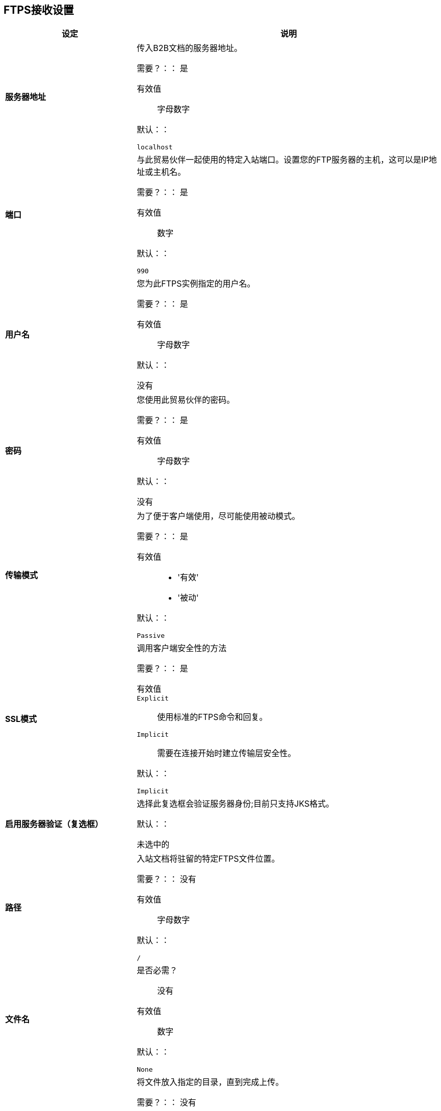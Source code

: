 ==  FTPS接收设置

[%header,cols="3s,7a"]
|===
|设定 |说明

| 服务器地址
| 传入B2B文档的服务器地址。

需要？：：
是

有效值::
字母数字

默认：：

`localhost`



| 端口
| 与此贸易伙伴一起使用的特定入站端口。设置您的FTP服务器的主机，这可以是IP地址或主机名。

需要？：：
是

有效值::

数字

默认：：

`990`



| 用户名
| 您为此FTPS实例指定的用户名。

需要？：：
是

有效值::

字母数字

默认：：

没有



| 密码
| 您使用此贸易伙伴的密码。

需要？：：
是

有效值::

字母数字

默认：：

没有



| 传输模式
| 为了便于客户端使用，尽可能使用被动模式。

需要？：：
是

有效值::

*  '有效'
*  '被动'

默认：：

`Passive`



|  SSL模式
| 调用客户端安全性的方法

需要？：：
是

有效值::
`Explicit` ::
使用标准的FTPS命令和回复。

`Implicit` ::
需要在连接开始时建立传输层安全性。

默认：：

`Implicit`



| 启用服务器验证（复选框）
| 选择此复选框会验证服务器身份;目前只支持JKS格式。

默认：：

未选中的



| 路径
| 入站文档将驻留的特定FTPS文件位置。

需要？：：
没有

有效值::

字母数字

默认：：

`/`



| 文件名

| 是否必需？::
没有

有效值::

数字

默认：：

`None`



| 移至目录
| 将文件放入指定的目录，直到完成上传。

需要？：：
没有

有效值::

字母数字

默认：：

`None`




| 轮询频率

| 是否必需？::
没有

有效值::

字母数字

默认：：

`1000`




| 最大下载线程数
| 控制给定时间的并发级别。

需要？：：
没有

有效值::

数字

默认：：

`None`

|===

